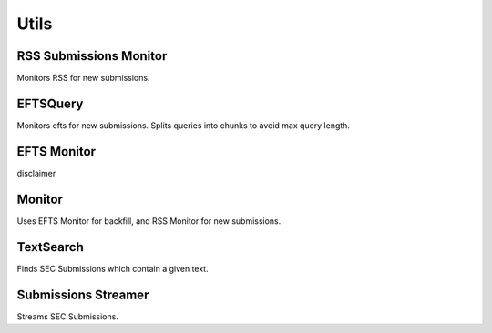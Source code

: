 Utils
=====

RSS Submissions Monitor
-----------------------

Monitors RSS for new submissions.

EFTSQuery
---------

Monitors efts for new submissions. Splits queries into chunks to avoid max query length.

EFTS Monitor
------------

disclaimer

Monitor
-------

Uses EFTS Monitor for backfill, and RSS Monitor for new submissions.

TextSearch
----------

Finds SEC Submissions which contain a given text.

Submissions Streamer
--------------------

Streams SEC Submissions.




